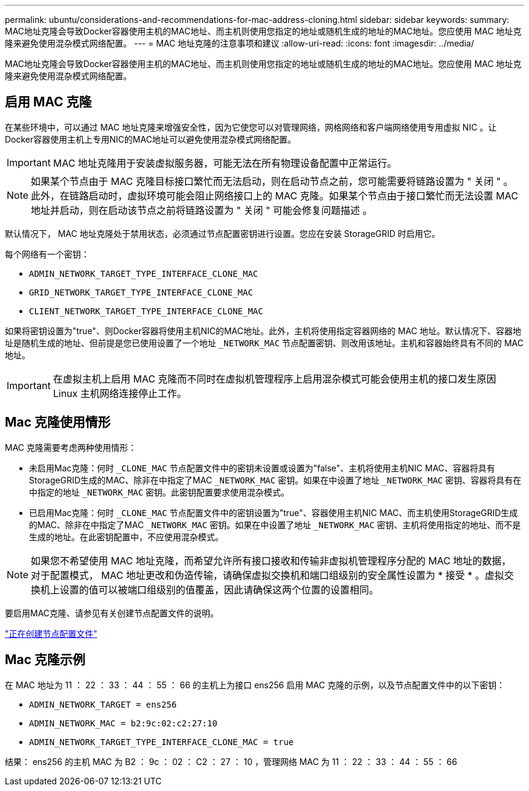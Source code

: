 ---
permalink: ubuntu/considerations-and-recommendations-for-mac-address-cloning.html 
sidebar: sidebar 
keywords:  
summary: MAC地址克隆会导致Docker容器使用主机的MAC地址、而主机则使用您指定的地址或随机生成的地址的MAC地址。您应使用 MAC 地址克隆来避免使用混杂模式网络配置。 
---
= MAC 地址克隆的注意事项和建议
:allow-uri-read: 
:icons: font
:imagesdir: ../media/


[role="lead"]
MAC地址克隆会导致Docker容器使用主机的MAC地址、而主机则使用您指定的地址或随机生成的地址的MAC地址。您应使用 MAC 地址克隆来避免使用混杂模式网络配置。



== 启用 MAC 克隆

在某些环境中，可以通过 MAC 地址克隆来增强安全性，因为它使您可以对管理网络，网格网络和客户端网络使用专用虚拟 NIC 。让Docker容器使用主机上专用NIC的MAC地址可以避免使用混杂模式网络配置。


IMPORTANT: MAC 地址克隆用于安装虚拟服务器，可能无法在所有物理设备配置中正常运行。


NOTE: 如果某个节点由于 MAC 克隆目标接口繁忙而无法启动，则在启动节点之前，您可能需要将链路设置为 " 关闭 " 。此外，在链路启动时，虚拟环境可能会阻止网络接口上的 MAC 克隆。如果某个节点由于接口繁忙而无法设置 MAC 地址并启动，则在启动该节点之前将链路设置为 " 关闭 " 可能会修复问题描述 。

默认情况下， MAC 地址克隆处于禁用状态，必须通过节点配置密钥进行设置。您应在安装 StorageGRID 时启用它。

每个网络有一个密钥：

* `ADMIN_NETWORK_TARGET_TYPE_INTERFACE_CLONE_MAC`
* `GRID_NETWORK_TARGET_TYPE_INTERFACE_CLONE_MAC`
* `CLIENT_NETWORK_TARGET_TYPE_INTERFACE_CLONE_MAC`


如果将密钥设置为"true"、则Docker容器将使用主机NIC的MAC地址。此外，主机将使用指定容器网络的 MAC 地址。默认情况下、容器地址是随机生成的地址、但前提是您已使用设置了一个地址 `_NETWORK_MAC` 节点配置密钥、则改用该地址。主机和容器始终具有不同的 MAC 地址。


IMPORTANT: 在虚拟主机上启用 MAC 克隆而不同时在虚拟机管理程序上启用混杂模式可能会使用主机的接口发生原因 Linux 主机网络连接停止工作。



== Mac 克隆使用情形

MAC 克隆需要考虑两种使用情形：

* 未启用Mac克隆：何时 `_CLONE_MAC` 节点配置文件中的密钥未设置或设置为"false"、主机将使用主机NIC MAC、容器将具有StorageGRID生成的MAC、除非在中指定了MAC `_NETWORK_MAC` 密钥。如果在中设置了地址 `_NETWORK_MAC` 密钥、容器将具有在中指定的地址 `_NETWORK_MAC` 密钥。此密钥配置要求使用混杂模式。
* 已启用Mac克隆：何时 `_CLONE_MAC` 节点配置文件中的密钥设置为"true"、容器使用主机NIC MAC、而主机使用StorageGRID生成的MAC、除非在中指定了MAC `_NETWORK_MAC` 密钥。如果在中设置了地址 `_NETWORK_MAC` 密钥、主机将使用指定的地址、而不是生成的地址。在此密钥配置中，不应使用混杂模式。



NOTE: 如果您不希望使用 MAC 地址克隆，而希望允许所有接口接收和传输非虚拟机管理程序分配的 MAC 地址的数据， 对于配置模式， MAC 地址更改和伪造传输，请确保虚拟交换机和端口组级别的安全属性设置为 * 接受 * 。虚拟交换机上设置的值可以被端口组级别的值覆盖，因此请确保这两个位置的设置相同。

要启用MAC克隆、请参见有关创建节点配置文件的说明。

link:creating-node-configuration-files.html["正在创建节点配置文件"]



== Mac 克隆示例

在 MAC 地址为 11 ： 22 ： 33 ： 44 ： 55 ： 66 的主机上为接口 ens256 启用 MAC 克隆的示例，以及节点配置文件中的以下密钥：

* `ADMIN_NETWORK_TARGET = ens256`
* `ADMIN_NETWORK_MAC = b2:9c:02:c2:27:10`
* `ADMIN_NETWORK_TARGET_TYPE_INTERFACE_CLONE_MAC = true`


结果： ens256 的主机 MAC 为 B2 ： 9c ： 02 ： C2 ： 27 ： 10 ，管理网络 MAC 为 11 ： 22 ： 33 ： 44 ： 55 ： 66

